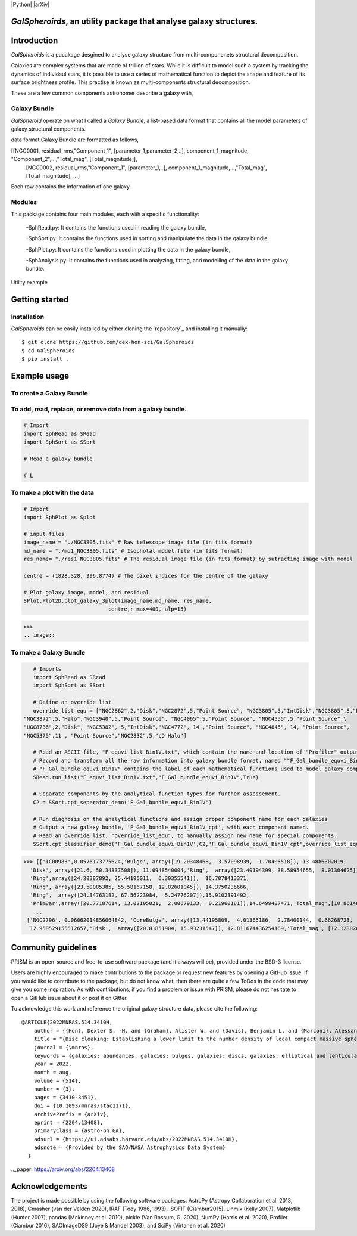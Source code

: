 |Python|  |arXiv|

*GalSpheroirds*, an utility package that analyse galaxy structures.
===================================================================

Introduction
============
*GalSpheroids* is a pacakage desgined to analyse galaxy structure from multi-componenets structural decomposition.

Galaxies are complex systems that are made of trillion of stars. 
While it is difficult to model such a system by tracking the dynamics of individaul stars, it is possible to use a series of mathematical function to depict the shape and feature of its surface brightness profile. 
This practise is known as multi-components structural decomposition. 

These are a few common components astronomer describe a galaxy with,

Galaxy Bundle
-------------
*GalSpheroid* operate on what I called a *Galaxy Bundle*, a list-based data format that contains all the model parameters of galaxy structural components.


data format
Galaxy Bundle are formatted as follows,

[[NGC0001, residual_rms,"Component_1", [parameter_1,parameter_2,..], component_1_magnitude, "Component_2",...,"Total_mag", [Total_magnitude]], 
 [NGC0002, residual_rms,"Component_1", [parameter_1,..], component_1_magnitude,...,"Total_mag", [Total_magnitude], ...]
 
Each row contains the information of one galaxy. 


Modules
-------
This package contains four main modules, each with a specific functionality:

 -SphRead.py: It contains the functions used in reading the galaxy bundle,
 
 -SphSort.py: It contains the functions used in sorting and manipulate the data in the galaxy bundle,
 
 -SphPlot.py: It contains the functions used in plotting the data in the galaxy bundle,
 
 -SphAnalysis.py: It contains the functions used in analyzing, fitting, and modelling of the data in the galaxy bundle.
    

Utility example

Getting started
===============
Installation
------------
*GalSpheroids* can be easily installed by either cloning the `repository`_ and installing it manually::

    $ git clone https://github.com/dex-hon-sci/GalSpheroids
    $ cd GalSpheroids
    $ pip install .
    

Example usage
=============
To create a Galaxy Bundle
-------------------------
To add, read, replace, or remove data from a galaxy bundle.
-----------------------------------------------------------
.. code:: python

    # Import 
    import SphRead as SRead
    import SphSort as SSort
    
    # Read a galaxy bundle
    
    # L
  
To make a plot with the data
----------------------------
.. code:: python

    # Import 
    import SphPlot as Splot
    
    # input files
    image_name = "./NGC3805.fits" # Raw telescope image file (in fits format)
    md_name = "./md1_NGC3805.fits" # Isophotal model file (in fits format)
    res_name= "./res1_NGC3805.fits" # The residual image file (in fits format) by sutracting image with model
    
    centre = (1828.328, 996.8774) # The pixel indices for the centre of the galaxy 
    
    # Plot galaxy image, model, and residual
    SPlot.Plot2D.plot_galaxy_3plot(image_name,md_name, res_name, 
                               centre,r_max=400, alp=15)  

>>> 
.. image:: 

To make a Galaxy Bundle
-----------------------
.. code:: python

    # Imports
    import SphRead as SRead
    import SphSort as SSort
    
    # Define an override list
    override_list_equ = ["NGC2862",2,"Disk","NGC2872",5,"Point Source", "NGC3805",5,"IntDisk","NGC3805",8,"Point Source","NGC3812",2,"Background",\
 "NGC3872",5,"Halo","NGC3940",5,"Point Source", "NGC4065",5,"Point Source", "NGC4555",5,"Point Source",\
 "UGC8736",2,"Disk", "NGC5382", 5,"IntDisk","NGC4772", 14 ,"Point Source", "NGC4845", 14, "Point Source",
 "NGC5375",11 , "Point Source","NGC2832",5,"cD Halo"]
 
    # Read an ASCII file, "F_equvi_list_Bin1V.txt", which contain the name and location of "Profiler" output log file on each row for each galaxy.
    # Record and transform all the raw information into galaxy bundle format, named ""F_Gal_bundle_equvi_Bin1V".
    # "F_Gal_bundle_equvi_Bin1V" contains the label of each mathematical functions used to model galaxy components.     
    SRead.run_list("F_equvi_list_Bin1V.txt","F_Gal_bundle_equvi_Bin1V",True)
    
    # Separate components by the analytical function types for further assessement.
    C2 = SSort.cpt_seperator_demo('F_Gal_bundle_equvi_Bin1V')
    
    # Run diagnosis on the analytical functions and assign proper component name for each galaxies
    # Output a new galaxy bundle, 'F_Gal_bundle_equvi_Bin1V_cpt', with each component named.
    # Read an override list, "override_list_equ", to manually assign new name for special components.
    SSort.cpt_classifier_demo('F_Gal_bundle_equvi_Bin1V',C2,'F_Gal_bundle_equvi_Bin1V_cpt',override_list_equ)
    
    
>>> [['IC00983',0.0576173775624,'Bulge', array([19.20348468,  3.57098939,  1.70405518]), 13.4886302019,
  'Disk', array([21.6, 50.34337508]), 11.0948540004,'Ring',  array([23.40194399, 38.58954655,  8.01304625]), 15.1130784521,
  'Ring',array([24.28387892, 25.44196011,  6.30355541]),  16.7078413371,
  'Ring', array([23.50085385, 55.58167158, 12.02601045]), 14.3750236666,
  'Ring',  array([24.34763182, 67.56223984,  5.24776207]),15.9102391492,
  'PrimBar',array([20.77187614, 13.02105021,  2.00679133,  0.21960181]),14.6499487471,'Total_mag',[10.861464728]],
   ...
 ['NGC2796', 0.06062014856064842, 'CoreBulge', array([13.44195809,  4.01365186,  2.78400144,  0.66268723,  3.84146707, 0.12541042]),
  12.958529155512657,'Disk',  array([20.81851904, 15.93231547]), 12.811674436254169,'Total_mag', [12.128826141806979]]]
  
Community guidelines
====================
PRISM is an open-source and free-to-use software package (and it always will be), provided under the BSD-3 license.

Users are highly encouraged to make contributions to the package or request new features by opening a GitHub issue. 
If you would like to contribute to the package, but do not know what, then there are quite a few ToDos in the code that may give you some inspiration. 
As with contributions, if you find a problem or issue with PRISM, please do not hesitate to open a GitHub issue about it or post it on Gitter.

To acknowledge this work and reference the original galaxy structure data, please cite the following:

::

    @ARTICLE{2022MNRAS.514.3410H,
        author = {{Hon}, Dexter S. -H. and {Graham}, Alister W. and {Davis}, Benjamin L. and {Marconi}, Alessandro},
        title = "{Disc cloaking: Establishing a lower limit to the number density of local compact massive spheroids/bulges and the potential fate of some high-z red nuggets}",
        journal = {\mnras},
        keywords = {galaxies: abundances, galaxies: bulges, galaxies: discs, galaxies: elliptical and lenticular, cD, galaxies: evolution, galaxies: structure, Astrophysics - Astrophysics of Galaxies},
        year = 2022,
        month = aug,
        volume = {514},
        number = {3},
        pages = {3410-3451},
        doi = {10.1093/mnras/stac1171},
        archivePrefix = {arXiv},
        eprint = {2204.13408},
        primaryClass = {astro-ph.GA},
        adsurl = {https://ui.adsabs.harvard.edu/abs/2022MNRAS.514.3410H},
        adsnote = {Provided by the SAO/NASA Astrophysics Data System}
      }
         
.._paper: https://arxiv.org/abs/2204.13408


Acknowledgements
================
The project is made possible by using the following software packages: AstroPy (Astropy Collaboration et al. 2013, 2018), Cmasher
(van der Velden 2020), IRAF (Tody 1986, 1993), ISOFIT (Ciambur2015), Linmix (Kelly 2007),  Matplotlib (Hunter 2007), pandas (Mckinney et al. 2010), pickle (Van Rossum, G. 2020), NumPy (Harris et al. 2020), Profiler (Ciambur 2016), SAOImageDS9 (Joye & Mandel 2003), and SciPy (Virtanen et al. 2020)
 
